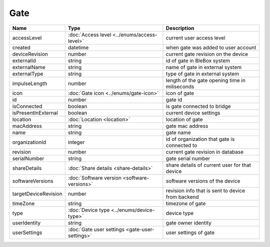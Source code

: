 Gate
-----------------

+--------------------------+----------------------------------------------------+---------------------------------------------------+
| Name                     | Type                                               | Description                                       |
+==========================+====================================================+===================================================+
| accessLevel              | :doc:`Access level <../enums/access-level>`        | current user access level                         |
+--------------------------+----------------------------------------------------+---------------------------------------------------+
| created                  | datetime                                           | when gate was added to user account               |
+--------------------------+----------------------------------------------------+---------------------------------------------------+
| deviceRevision           | number                                             | current gate revision on the device               |
+--------------------------+----------------------------------------------------+---------------------------------------------------+
| externalId               | string                                             | id of gate in BleBox system                       |
+--------------------------+----------------------------------------------------+---------------------------------------------------+
| externalName             | string                                             | name of gate in external system                   |
+--------------------------+----------------------------------------------------+---------------------------------------------------+
| externalType             | string                                             | type of gate in external system                   |
+--------------------------+----------------------------------------------------+---------------------------------------------------+
| impulseLength            | number                                             | length of the gate opening time in miliseconds    |
+--------------------------+----------------------------------------------------+---------------------------------------------------+
| icon                     | :doc:`Gate icon <../enums/gate-icon>`              | icon of gate                                      |
+--------------------------+----------------------------------------------------+---------------------------------------------------+
| id                       | number                                             | gate id                                           |
+--------------------------+----------------------------------------------------+---------------------------------------------------+
| isConnected              | boolean                                            | is gate connected to bridge                       |
+--------------------------+----------------------------------------------------+---------------------------------------------------+
| isPresentInExternal      | boolean                                            | current device settings                           |
+--------------------------+----------------------------------------------------+---------------------------------------------------+
| location                 | :doc:`Location <location>`                         | location of gate                                  |
+--------------------------+----------------------------------------------------+---------------------------------------------------+
| macAddress               | string                                             | gate mac address                                  |
+--------------------------+----------------------------------------------------+---------------------------------------------------+
| name                     | string                                             | gate name                                         |
+--------------------------+----------------------------------------------------+---------------------------------------------------+
| organizationId           | integer                                            | id of organization that gate is connected to      |
+--------------------------+----------------------------------------------------+---------------------------------------------------+
| revision                 | number                                             | current gate revision in database                 |
+--------------------------+----------------------------------------------------+---------------------------------------------------+
| serialNumber             | string                                             | gate serial number                                |
+--------------------------+----------------------------------------------------+---------------------------------------------------+
| shareDetails             | :doc:`Share details <share-details>`               | share details of current user for that device     |
+--------------------------+----------------------------------------------------+---------------------------------------------------+
| softwareVersions         | :doc:`Software version <software-versions>`        | software versions of the device                   |
+--------------------------+----------------------------------------------------+---------------------------------------------------+
| targetDeviceRevision     | number                                             | revision info that is sent to device from backend |
+--------------------------+----------------------------------------------------+---------------------------------------------------+
| timeZone                 | string                                             | timezone of gate                                  |
+--------------------------+----------------------------------------------------+---------------------------------------------------+
| type                     | :doc:`Device type <../enums/device-type>`          | device type                                       |
+--------------------------+----------------------------------------------------+---------------------------------------------------+
| userIdentity             | string                                             | gate owner identity                               |
+--------------------------+----------------------------------------------------+---------------------------------------------------+
| userSettings             | :doc:`Gate user settings <gate-user-settings>`     | user settings of gate                             |
+--------------------------+----------------------------------------------------+---------------------------------------------------+